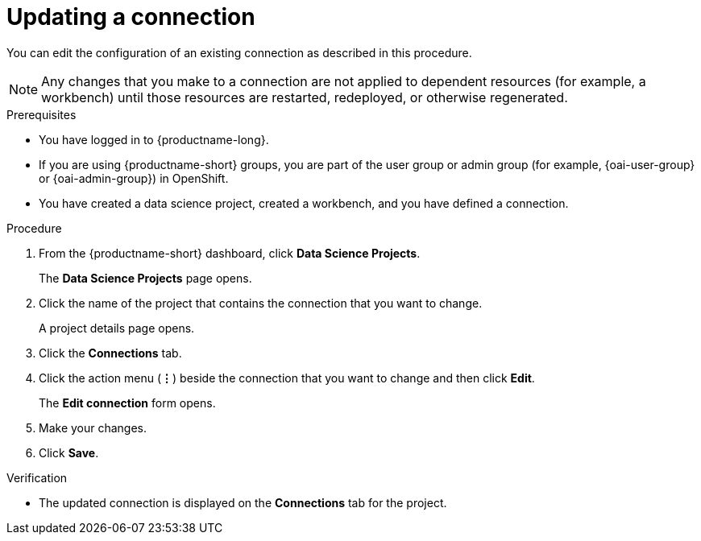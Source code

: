 :_module-type: PROCEDURE

[id="updating-a-connection_{context}"]
= Updating a connection

[role='_abstract']
You can edit the configuration of an existing connection as described in this procedure. 

NOTE: Any changes that you make to a connection are not applied to dependent resources (for example, a workbench) until those resources are restarted, redeployed, or otherwise regenerated.

.Prerequisites
* You have logged in to {productname-long}.
ifndef::upstream[]
* If you are using {productname-short} groups, you are part of the user group or admin group (for example, {oai-user-group} or {oai-admin-group}) in OpenShift.
endif::[]
ifdef::upstream[]
* If you are using {productname-short} groups, you are part of the user group or admin group (for example, {odh-user-group} or {odh-admin-group}) in OpenShift.
endif::[]
* You have created a data science project, created a workbench, and you have defined a connection. 

.Procedure
. From the {productname-short} dashboard, click *Data Science Projects*.
+
The *Data Science Projects* page opens.
. Click the name of the project that contains the connection that you want to change.
+
A project details page opens.
. Click the *Connections* tab.
. Click the action menu (*&#8942;*) beside the connection that you want to change and then click *Edit*.
+
The *Edit connection* form opens.
. Make your changes.
. Click *Save*.

.Verification
* The updated connection is displayed on the *Connections* tab for the project.
